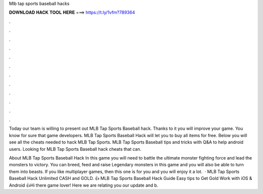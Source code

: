 Mlb tap sports baseball hacks



𝐃𝐎𝐖𝐍𝐋𝐎𝐀𝐃 𝐇𝐀𝐂𝐊 𝐓𝐎𝐎𝐋 𝐇𝐄𝐑𝐄 ===> https://t.ly/1vfm?789364



.



.



.



.



.



.



.



.



.



.



.



.

Today our team is willing to present out MLB Tap Sports Baseball hack. Thanks to it you will improve your game. You know for sure that game developers. MLB Tap Sports Baseball Hack will let you to buy all items for free. Below you will see all the cheats needed to hack MLB Tap Sports. MLB Tap Sports Baseball tips and tricks with Q&A to help android users. Looking for MLB Tap Sports Baseball hack cheats that can.

About MLB Tap Sports Baseball Hack In this game you will need to battle the ultimate monster fighting force and lead the monsters to victory. You can breed, feed and raise Legendary monsters in this game and you will also be able to turn them into beasts. If you like multiplayer games, then this one is for you and you will enjoy it a lot.  · MLB Tap Sports Baseball Hack Unlimited CASH and GOLD. 👍 MLB Tap Sports Baseball Hack Guide Easy tips to Get Gold Work with iOS & Android 👍Hi there game lover! Here we are relating you our update and b.
